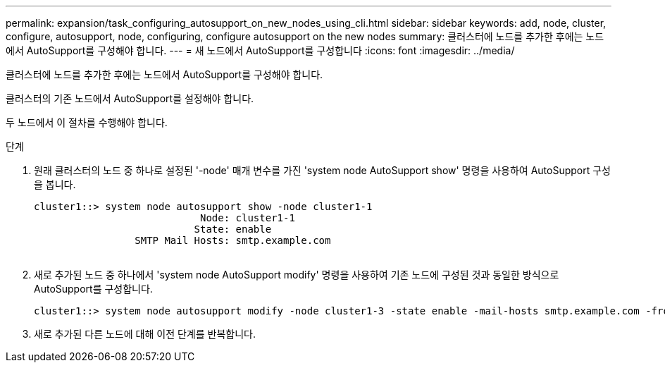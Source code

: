 ---
permalink: expansion/task_configuring_autosupport_on_new_nodes_using_cli.html 
sidebar: sidebar 
keywords: add, node, cluster, configure, autosupport, node, configuring, configure autosupport on the new nodes 
summary: 클러스터에 노드를 추가한 후에는 노드에서 AutoSupport를 구성해야 합니다. 
---
= 새 노드에서 AutoSupport를 구성합니다
:icons: font
:imagesdir: ../media/


[role="lead"]
클러스터에 노드를 추가한 후에는 노드에서 AutoSupport를 구성해야 합니다.

클러스터의 기존 노드에서 AutoSupport를 설정해야 합니다.

두 노드에서 이 절차를 수행해야 합니다.

.단계
. 원래 클러스터의 노드 중 하나로 설정된 '-node' 매개 변수를 가진 'system node AutoSupport show' 명령을 사용하여 AutoSupport 구성을 봅니다.
+
[listing]
----
cluster1::> system node autosupport show -node cluster1-1
                            Node: cluster1-1
                           State: enable
                 SMTP Mail Hosts: smtp.example.com
																																...
----
. 새로 추가된 노드 중 하나에서 'system node AutoSupport modify' 명령을 사용하여 기존 노드에 구성된 것과 동일한 방식으로 AutoSupport를 구성합니다.
+
[listing]
----
cluster1::> system node autosupport modify -node cluster1-3 -state enable -mail-hosts smtp.example.com -from alerts@node3.example.com -to support@example.com -support enable -transport https -noteto pda@example.com -retry-interval 23m
----
. 새로 추가된 다른 노드에 대해 이전 단계를 반복합니다.

